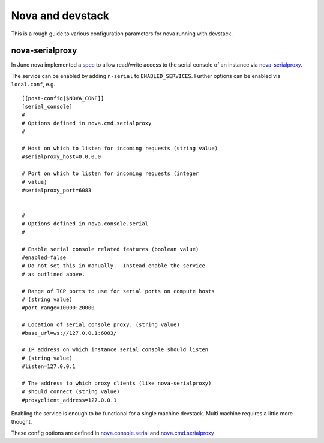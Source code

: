 =================
Nova and devstack
=================

This is a rough guide to various configuration parameters for nova
running with devstack.


nova-serialproxy
================

In Juno nova implemented a `spec
<http://specs.openstack.org/openstack/nova-specs/specs/juno/implemented/serial-ports.html>`_
to allow read/write access to the serial console of an instance via
`nova-serialproxy
<http://docs.openstack.org/developer/nova/man/nova-serialproxy.html>`_.

The service can be enabled by adding ``n-serial`` to
``ENABLED_SERVICES``.  Further options can be enabled via
``local.conf``, e.g.

::

    [[post-config|$NOVA_CONF]]
    [serial_console]
    #
    # Options defined in nova.cmd.serialproxy
    #

    # Host on which to listen for incoming requests (string value)
    #serialproxy_host=0.0.0.0

    # Port on which to listen for incoming requests (integer
    # value)
    #serialproxy_port=6083


    #
    # Options defined in nova.console.serial
    #

    # Enable serial console related features (boolean value)
    #enabled=false
    # Do not set this in manually.  Instead enable the service
    # as outlined above.

    # Range of TCP ports to use for serial ports on compute hosts
    # (string value)
    #port_range=10000:20000

    # Location of serial console proxy. (string value)
    #base_url=ws://127.0.0.1:6083/

    # IP address on which instance serial console should listen
    # (string value)
    #listen=127.0.0.1

    # The address to which proxy clients (like nova-serialproxy)
    # should connect (string value)
    #proxyclient_address=127.0.0.1


Enabling the service is enough to be functional for a single machine devstack.
Multi machine requires a little more thought.

These config options are defined in `nova.console.serial
<https://github.com/openstack/nova/blob/master/nova/console/serial.py#L33-L52>`_
and `nova.cmd.serialproxy
<https://github.com/openstack/nova/blob/master/nova/cmd/serialproxy.py#L33-L40>`_
